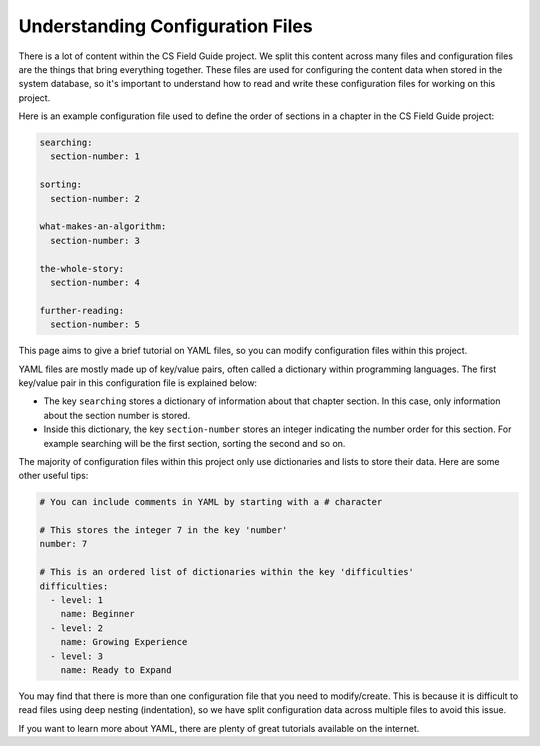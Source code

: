 Understanding Configuration Files
##############################################################################

There is a lot of content within the CS Field Guide project.
We split this content across many files and configuration files are the things that bring everything together.
These files are used for configuring the content data when stored in the system database, so it's important to understand how to read and write these configuration files for working on this project.

Here is an example configuration file used to define the order of sections in a chapter in the CS Field Guide project:

.. code-block:: yaml

  searching:
    section-number: 1

  sorting:
    section-number: 2

  what-makes-an-algorithm:
    section-number: 3

  the-whole-story:
    section-number: 4

  further-reading:
    section-number: 5

This page aims to give a brief tutorial on YAML files, so you can modify configuration files within this project.

YAML files are mostly made up of key/value pairs, often called a dictionary within programming languages.
The first key/value pair in this configuration file is explained below:

- The key ``searching`` stores a dictionary of information about that chapter section.
  In this case, only information about the section number is stored.
- Inside this dictionary, the key ``section-number`` stores an integer indicating the number order for this section.
  For example searching will be the first section, sorting the second and so on.

The majority of configuration files within this project only use dictionaries and lists to store their data.
Here are some other useful tips:

.. code-block:: yaml

  # You can include comments in YAML by starting with a # character

  # This stores the integer 7 in the key 'number'
  number: 7

  # This is an ordered list of dictionaries within the key 'difficulties'
  difficulties:
    - level: 1
      name: Beginner
    - level: 2
      name: Growing Experience
    - level: 3
      name: Ready to Expand

You may find that there is more than one configuration file that you need to modify/create.
This is because it is difficult to read files using deep nesting (indentation), so we have split configuration data across multiple files to avoid this issue.

If you want to learn more about YAML, there are plenty of great tutorials available on the internet.
